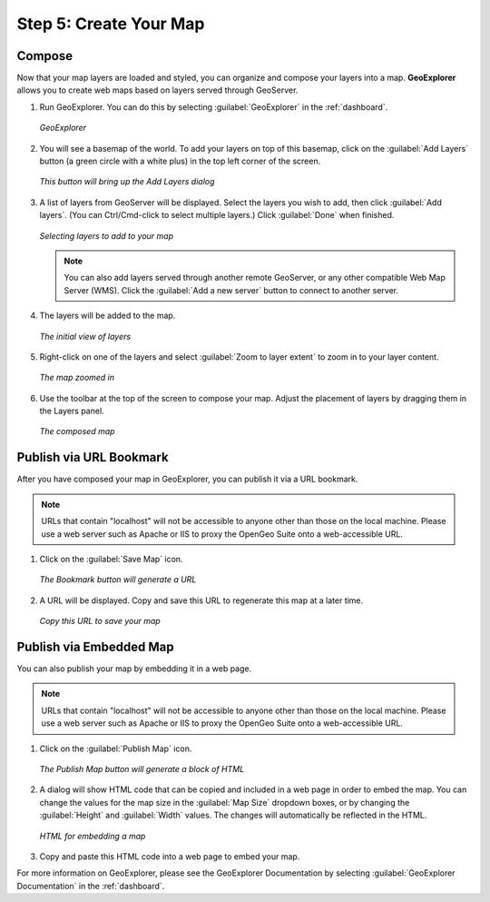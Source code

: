 .. _workflow.create:

Step 5: Create Your Map
=======================

Compose
-------

Now that your map layers are loaded and styled, you can organize and compose your layers into a map.  **GeoExplorer** allows you to create web maps based on layers served through GeoServer.

#. Run GeoExplorer.  You can do this by selecting :guilabel:`GeoExplorer` in the :ref:`dashboard`.

   .. figure:: img/geoexplorer.png
      :align: center

      *GeoExplorer*

#. You will see a basemap of the world.  To add your layers on top of this basemap, click on the :guilabel:`Add Layers` button (a green circle with a white plus) in the top left corner of the screen.

   .. figure:: img/geoexplorer_addlayersbutton.png
      :align: center

      *This button will bring up the Add Layers dialog*

#. A list of layers from GeoServer will be displayed.  Select the layers you wish to add, then click :guilabel:`Add layers`.  (You can Ctrl/Cmd-click to select multiple layers.)  Click :guilabel:`Done` when finished.

   .. figure:: img/geoexplorer_addlayersdialog.png
      :align: center

      *Selecting layers to add to your map*

   .. note:: You can also add layers served through another remote GeoServer, or any other compatible Web Map Server (WMS).  Click the :guilabel:`Add a new server` button to connect to another server.

#. The layers will be added to the map.  

   .. figure:: img/geoexplorer_mapbefore.png
      :align: center

      *The initial view of layers*

#. Right-click on one of the layers and select :guilabel:`Zoom to layer extent` to zoom in to your layer content.

   .. figure:: img/geoexplorer_mapzoombefore.png
      :align: center

      *The map zoomed in*

#. Use the toolbar at the top of the screen to compose your map.  Adjust the placement of layers by dragging them in the Layers panel.

   .. figure:: img/geoexplorer_mapafter.png
      :align: center

      *The composed map*

Publish via URL Bookmark
------------------------

After you have composed your map in GeoExplorer, you can publish it via a URL bookmark.

.. note:: URLs that contain "localhost" will not be accessible to anyone other than those on the local machine.  Please use a web server such as Apache or IIS to proxy the OpenGeo Suite onto a web-accessible URL.


#. Click on the :guilabel:`Save Map` icon.

   .. figure:: img/geoexplorer_savemap.png
      :align: center

      *The Bookmark button will generate a URL*

#. A URL will be displayed.  Copy and save this URL to regenerate this map at a later time.

   .. figure:: img/geoexplorer_savemapdialog.png
      :align: center

      *Copy this URL to save your map*
 
Publish via Embedded Map
------------------------

You can also publish your map by embedding it in a web page.

.. note:: URLs that contain "localhost" will not be accessible to anyone other than those on the local machine.  Please use a web server such as Apache or IIS to proxy the OpenGeo Suite onto a web-accessible URL.

#. Click on the :guilabel:`Publish Map` icon.

   .. figure:: img/geoexplorer_publishmap.png
      :align: center

      *The Publish Map button will generate a block of HTML*

#. A dialog will show HTML code that can be copied and included in a web page in order to embed the map.  You can change the values for the map size in the :guilabel:`Map Size` dropdown boxes, or by changing the :guilabel:`Height` and :guilabel:`Width` values.  The changes will automatically be reflected in the HTML.

   .. figure:: img/geoexplorer_publishmapdialog.png
      :align: center

      *HTML for embedding a map*

#. Copy and paste this HTML code into a web page to embed your map.


For more information on GeoExplorer, please see the GeoExplorer Documentation by selecting :guilabel:`GeoExplorer Documentation` in the :ref:`dashboard`.